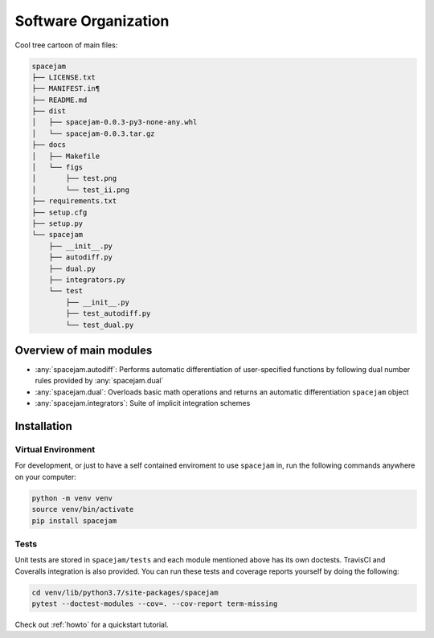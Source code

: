 Software Organization
=====================
Cool tree cartoon of main files:

.. code-block:: text

	spacejam
	├── LICENSE.txt
	├── MANIFEST.in¶
	├── README.md
	├── dist
	│   ├── spacejam-0.0.3-py3-none-any.whl
	│   └── spacejam-0.0.3.tar.gz
	├── docs
	│   ├── Makefile
	│   └── figs
	│       ├── test.png
	│       └── test_ii.png
	├── requirements.txt
	├── setup.cfg
	├── setup.py
	└── spacejam
	    ├── __init__.py
	    ├── autodiff.py
	    ├── dual.py
	    ├── integrators.py
	    └── test
		├── __init__.py
		├── test_autodiff.py
		└── test_dual.py

Overview of main modules
------------------------
* :any:`spacejam.autodiff`: Performs automatic differentiation of user-specified
  functions by following dual number rules provided by :any:`spacejam.dual`

* :any:`spacejam.dual`: Overloads basic math operations and returns an 
  automatic differentiation ``spacejam`` object

* :any:`spacejam.integrators`: Suite of implicit integration schemes

.. _install:

Installation
------------
Virtual Environment
~~~~~~~~~~~~~~~~~~~
For development, or just to have a self contained enviroment to use ``spacejam``
in, run the following commands anywhere on your computer:

.. code-block:: none                                                                                   
                                                                                    
        python -m venv venv                                                         
        source venv/bin/activate                                                    
        pip install spacejam

Tests
~~~~~
Unit tests are stored in ``spacejam/tests`` and each module mentioned above
has its own doctests. TravisCI and Coveralls integration is also provided. You
can run these tests and coverage reports yourself by doing the following:

.. code-block:: none

        cd venv/lib/python3.7/site-packages/spacejam
        pytest --doctest-modules --cov=. --cov-report term-missing

Check out :ref:`howto` for a quickstart tutorial.
